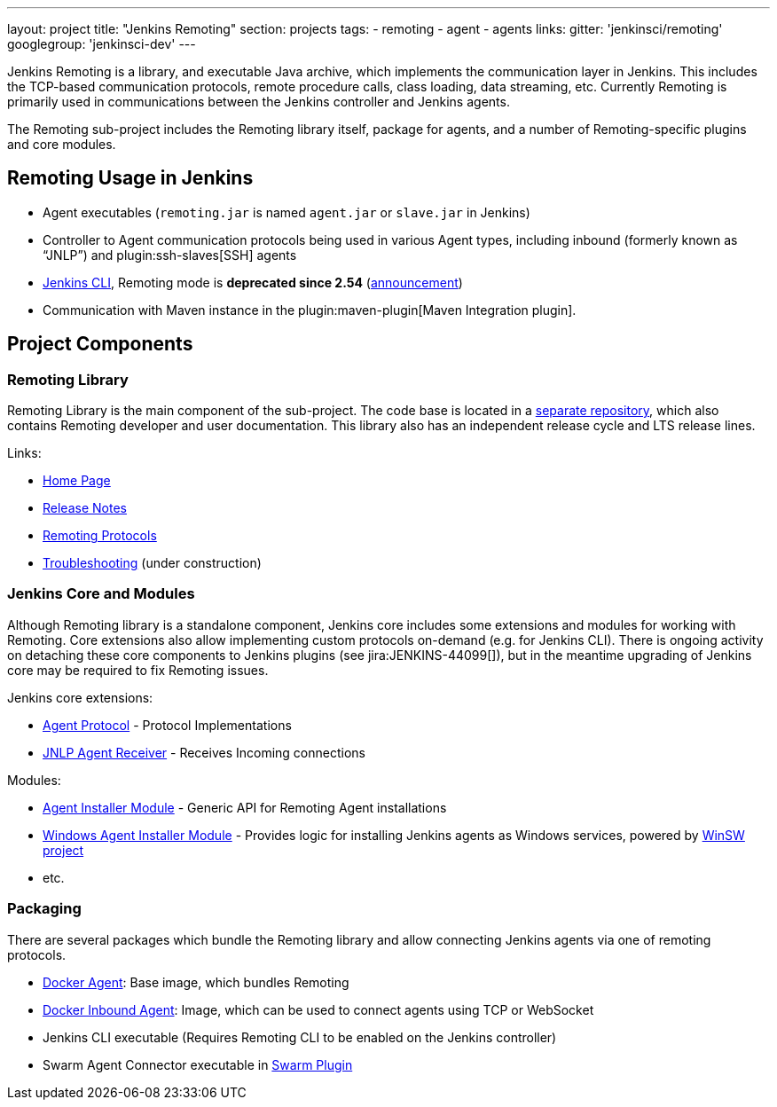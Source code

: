 ---
layout: project
title: "Jenkins Remoting"
section: projects
tags:
- remoting
- agent
- agents
links:
  gitter: 'jenkinsci/remoting'
  googlegroup: 'jenkinsci-dev'
---

Jenkins Remoting is a library, and executable Java archive, which implements the communication layer in Jenkins.
This includes the TCP-based communication protocols, remote procedure calls, class loading, data streaming, etc.
Currently Remoting is primarily used in communications between the Jenkins controller and Jenkins agents.

The Remoting sub-project includes the Remoting library itself, package for agents, and a number of Remoting-specific plugins and core modules.


:toc:

== Remoting Usage in Jenkins

* Agent executables (`remoting.jar` is named `agent.jar` or `slave.jar` in Jenkins)
* Controller to Agent communication protocols being used in various Agent types, including inbound (formerly known as “JNLP”) and plugin:ssh-slaves[SSH] agents
* link:/doc/book/managing/cli/[Jenkins CLI], Remoting mode is **deprecated since 2.54** (link:/blog/2017/04/11/new-cli/[announcement])
* Communication with Maven instance in the plugin:maven-plugin[Maven Integration plugin].

== Project Components

=== Remoting Library

Remoting Library is the main component of the sub-project.
The code base is located in a link:https://github.com/jenkinsci/remoting[separate repository],
which also contains Remoting developer and user documentation.
This library also has an independent release cycle and LTS release lines.

Links:

* link:/redirect/project/remoting[Home Page]
* link:/redirect/project/remoting/changelog[Release Notes]
* link:/redirect/project/remoting/protocols[Remoting Protocols]
* link:/redirect/project/remoting/troubleshooting[Troubleshooting] (under construction)

=== Jenkins Core and Modules

Although Remoting library is a standalone component,
Jenkins core includes some extensions and modules for working with Remoting.
Core extensions also allow implementing custom protocols on-demand (e.g. for Jenkins CLI).
There is ongoing activity on detaching these core components to Jenkins plugins
(see jira:JENKINS-44099[]),
but in the meantime upgrading of Jenkins core may be required to fix Remoting issues.

Jenkins core extensions:

* link:/doc/developer/extensions/jenkins-core/#agentprotocol[Agent Protocol] - Protocol Implementations
* link:/doc/developer/extensions/jenkins-core/#jnlpagentreceiver[JNLP Agent Receiver] - Receives Incoming connections

Modules:

* link:https://github.com/jenkinsci/slave-installer-module[Agent Installer Module] - Generic API for Remoting Agent installations
* link:https://github.com/jenkinsci/windows-slave-installer-module[Windows Agent Installer Module] - Provides logic for installing Jenkins agents as Windows services, powered by link:https://github.com/kohsuke/winsw/[WinSW project]
* etc.

=== Packaging

There are several packages which bundle the Remoting library and allow connecting Jenkins agents
via one of remoting protocols.

* link:https://hub.docker.com/r/jenkins/agent/[Docker Agent]: Base image, which bundles Remoting
* link:https://hub.docker.com/r/jenkins/inbound-agent/[Docker Inbound Agent]: Image, which can be used to connect agents using TCP or WebSocket
* Jenkins CLI executable (Requires Remoting CLI to be enabled on the Jenkins controller)
* Swarm Agent Connector executable in link:https://plugins.jenkins.io/swarm[Swarm Plugin]
